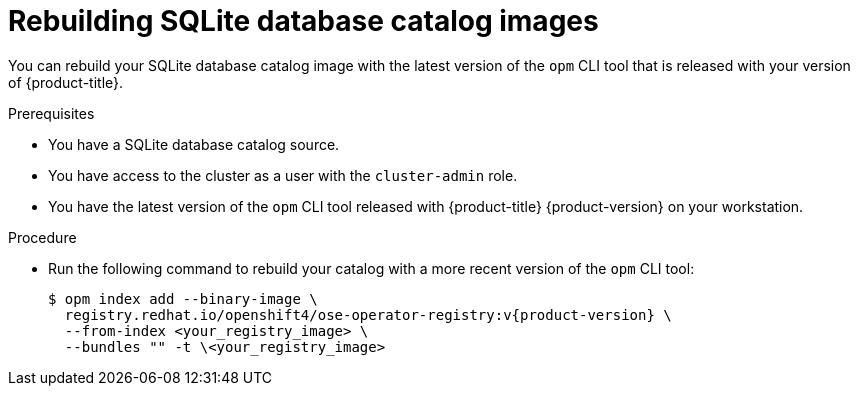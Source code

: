 // Module included in the following assemblies:
//
// * operators/admin/olm-managing-custom-catalogs.adoc

:_mod-docs-content-type: PROCEDURE
[id="olm-updating-sqlite-catalog-to-a-new-opm-version_{context}"]
= Rebuilding SQLite database catalog images

You can rebuild your SQLite database catalog image with the latest version of the `opm` CLI tool that is released with your version of {product-title}.

.Prerequisites

* You have a SQLite database catalog source.
ifndef::openshift-dedicated,openshift-rosa[]
* You have access to the cluster as a user with the `cluster-admin` role.
endif::openshift-dedicated,openshift-rosa[]
ifdef::openshift-dedicated,openshift-rosa[]
* You have access to the cluster as a user with the `dedicated-admin` role.
endif::openshift-dedicated,openshift-rosa[]
* You have the latest version of the `opm` CLI tool released with {product-title} {product-version} on your workstation.

.Procedure

* Run the following command to rebuild your catalog with a more recent version of the `opm` CLI tool:
+
[source,terminal,subs="attributes+"]
----
$ opm index add --binary-image \
  registry.redhat.io/openshift4/ose-operator-registry:v{product-version} \
  --from-index <your_registry_image> \
  --bundles "" -t \<your_registry_image>
----
